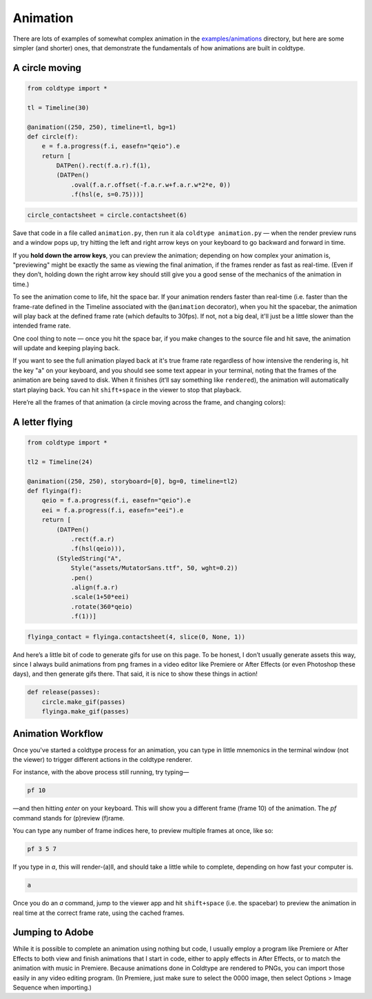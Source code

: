 Animation
=========

There are lots of examples of somewhat complex animation in the `examples/animations <https://github.com/goodhertz/coldtype/tree/main/examples/animations>`_ directory, but here are some simpler (and shorter) ones, that demonstrate the fundamentals of how animations are built in coldtype.

A circle moving
---------------

.. code:: python

    from coldtype import *

    tl = Timeline(30)

    @animation((250, 250), timeline=tl, bg=1)
    def circle(f):
        e = f.a.progress(f.i, easefn="qeio").e
        return [
            DATPen().rect(f.a.r).f(1),
            (DATPen()
                .oval(f.a.r.offset(-f.a.r.w+f.a.r.w*2*e, 0))
                .f(hsl(e, s=0.75)))]
    
.. code:: ruby

    circle_contactsheet = circle.contactsheet(6)

Save that code in a file called ``animation.py``, then run it ala ``coldtype animation.py`` — when the render preview runs and a window pops up, try hitting the left and right arrow keys on your keyboard to go backward and forward in time.

If you **hold down the arrow keys**, you can preview the animation; depending on how complex your animation is, "previewing" might be exactly the same as viewing the final animation, if the frames render as fast as real-time. (Even if they don’t, holding down the right arrow key should still give you a good sense of the mechanics of the animation in time.)

To see the animation come to life, hit the space bar. If your animation renders faster than real-time (i.e. faster than the frame-rate defined in the Timeline associated with the ``@animation`` decorator), when you hit the spacebar, the animation will play back at the defined frame rate (which defaults to 30fps). If not, not a big deal, it'll just be a little slower than the intended frame rate.

One cool thing to note — once you hit the space bar, if you make changes to the source file and hit save, the animation will update and keeping playing back.

If you want to see the full animation played back at it's true frame rate regardless of how intensive the rendering is, hit the key "a" on your keyboard, and you should see some text appear in your terminal, noting that the frames of the animation are being saved to disk. When it finishes (it’ll say something like ``rendered``), the animation will automatically start playing back. You can hit ``shift+space`` in the viewer to stop that playback.

Here’re all the frames of that animation (a circle moving across the frame, and changing colors):

.. image:: /_static/renders/animation_circle_contactsheet.png
    :width: 500
    :class: add-border

A letter flying
---------------

.. code:: python

    from coldtype import *

    tl2 = Timeline(24)

    @animation((250, 250), storyboard=[0], bg=0, timeline=tl2)
    def flyinga(f):
        qeio = f.a.progress(f.i, easefn="qeio").e
        eei = f.a.progress(f.i, easefn="eei").e
        return [
            (DATPen()
                .rect(f.a.r)
                .f(hsl(qeio))),
            (StyledString("A",
                Style("assets/MutatorSans.ttf", 50, wght=0.2))
                .pen()
                .align(f.a.r)
                .scale(1+50*eei)
                .rotate(360*qeio)
                .f(1))]

.. code:: ruby

    flyinga_contact = flyinga.contactsheet(4, slice(0, None, 1))

.. image:: /_static/renders/animation_flyinga_contactsheet.png
    :width: 500
    :class: add-border

And here’s a little bit of code to generate gifs for use on this page. To be honest, I don’t usually generate assets this way, since I always build animations from png frames in a video editor like Premiere or After Effects (or even Photoshop these days), and then generate gifs there. That said, it is nice to show these things in action!

.. code:: python

    def release(passes):
        circle.make_gif(passes)
        flyinga.make_gif(passes)

.. image:: /_static/renders/circle_animation.gif
    :width: 125
    :class: add-border

.. image:: /_static/renders/flyinga_animation.gif
    :width: 125
    :class: add-border

Animation Workflow
------------------

Once you've started a coldtype process for an animation, you can type in little mnemonics in the terminal window (not the viewer) to trigger different actions in the coldtype renderer.

For instance, with the above process still running, try typing—

.. code:: bash
    
    pf 10

—and then hitting `enter` on your keyboard. This will show you a different frame (frame 10) of the animation. The `pf` command stands for (p)review (f)rame.

You can type any number of frame indices here, to preview multiple frames at once, like so:

.. code:: bash
    
    pf 3 5 7

If you type in `a`, this will render-(a)ll, and should take a little while to complete, depending on how fast your computer is.

.. code:: bash
    
    a

Once you do an `a` command, jump to the viewer app and hit ``shift+space`` (i.e. the spacebar) to preview the animation in real time at the correct frame rate, using the cached frames.

Jumping to Adobe
----------------

While it is possible to complete an animation using nothing but code, I usually employ a program like Premiere or After Effects to both view and finish animations that I start in code, either to apply effects in After Effects, or to match the animation with music in Premiere. Because animations done in Coldtype are rendered to PNGs, you can import those easily in any video editing program. (In Premiere, just make sure to select the 0000 image, then select Options > Image Sequence when importing.)